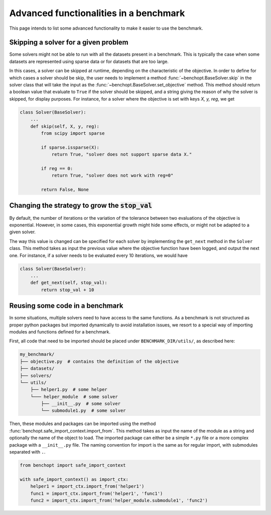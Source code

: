 .. _advanced:

Advanced functionalities in a benchmark
=======================================

This page intends to list some advanced functionality
to make it easier to use the benchmark.

.. _skiping_solver:

Skipping a solver for a given problem
-------------------------------------

Some solvers might not be able to run with all the datasets present
in a benchmark. This is typically the case when some datasets are
represented using sparse data or for datasets that are too large.

In this cases, a solver can be skipped at runtime, depending on the
characteristic of the objective. In order to define for which cases
a solver should be skip, the user needs to implement a method
:func:`~benchopt.BaseSolver.skip` in the solver class that will take
the input as the :func:`~benchopt.BaseSolver.set_objective` method.
This method should return a boolean value that evaluate to ``True``
if the solver should be skipped, and a string giving the reason of
why the solver is skipped, for display purposes. For instance,
for a solver where the objective is set with keys `X, y, reg`,
we get

.. code-block::

    class Solver(BaseSolver):
        ...
        def skip(self, X, y, reg):
            from scipy import sparse

            if sparse.issparse(X):
                return True, "solver does not support sparse data X."

            if reg == 0:
                return True, "solver does not work with reg=0"

            return False, None



.. _sampling_strategy:

Changing the strategy to grow the :code:`stop_val`
--------------------------------------------------

By default, the number of iterations or the variation of the tolerance
between  two evaluations of the objective is exponential. However, in
some cases, this exponential growth might hide some effects, or might
not be adapted to a given solver.

The way this value is changed can be specified for each solver by
implementing the ``get_next`` method in the ``Solver`` class.
This method takes as input the previous value where the objective
function have been logged, and output the next one. For instance,
if a solver needs to be evaluated every 10 iterations, we would have

.. code-block::

    class Solver(BaseSolver):
        ...
        def get_next(self, stop_val):
            return stop_val + 10



.. _benchmark_utils_import:

Reusing some code in a benchmark
--------------------------------

In some situations, multiple solvers need to have access to the same
functions. As a benchmark is not structured as proper python packages
but imported dynamically to avoid installation issues, we resort to
a special way of importing modules and functions defined for a benchmark.

First, all code that need to be imported should be placed under
``BENCHMARK_DIR/utils/``, as described here:

.. code-block::

    my_benchmark/
    ├── objective.py  # contains the definition of the objective
    ├── datasets/
    ├── solvers/
    └── utils/
        ├── helper1.py  # some helper
        └─── helper_module  # some solver
            ├── __init__.py  # some solver
            └── submodule1.py  # some solver

Then, these modules and packages can be imported using the method
:func:`benchopt.safe_import_context.import_from`. This method
takes as input the name of the module as a string and optionally
the name of the object to load. The imported package can
either be a simple ``*.py`` file or a more complex package
with a ``__init__.py`` file. The naming convention for import
is the same as for regular import, with submodules
separated with ``.``.

.. code-block::

    from benchopt import safe_import_context

    with safe_import_context() as import_ctx:
        helper1 = import_ctx.import_from('helper1')
        func1 = import_ctx.import_from('helper1', 'func1')
        func2 = import_ctx.import_from('helper_module.submodule1', 'func2')
